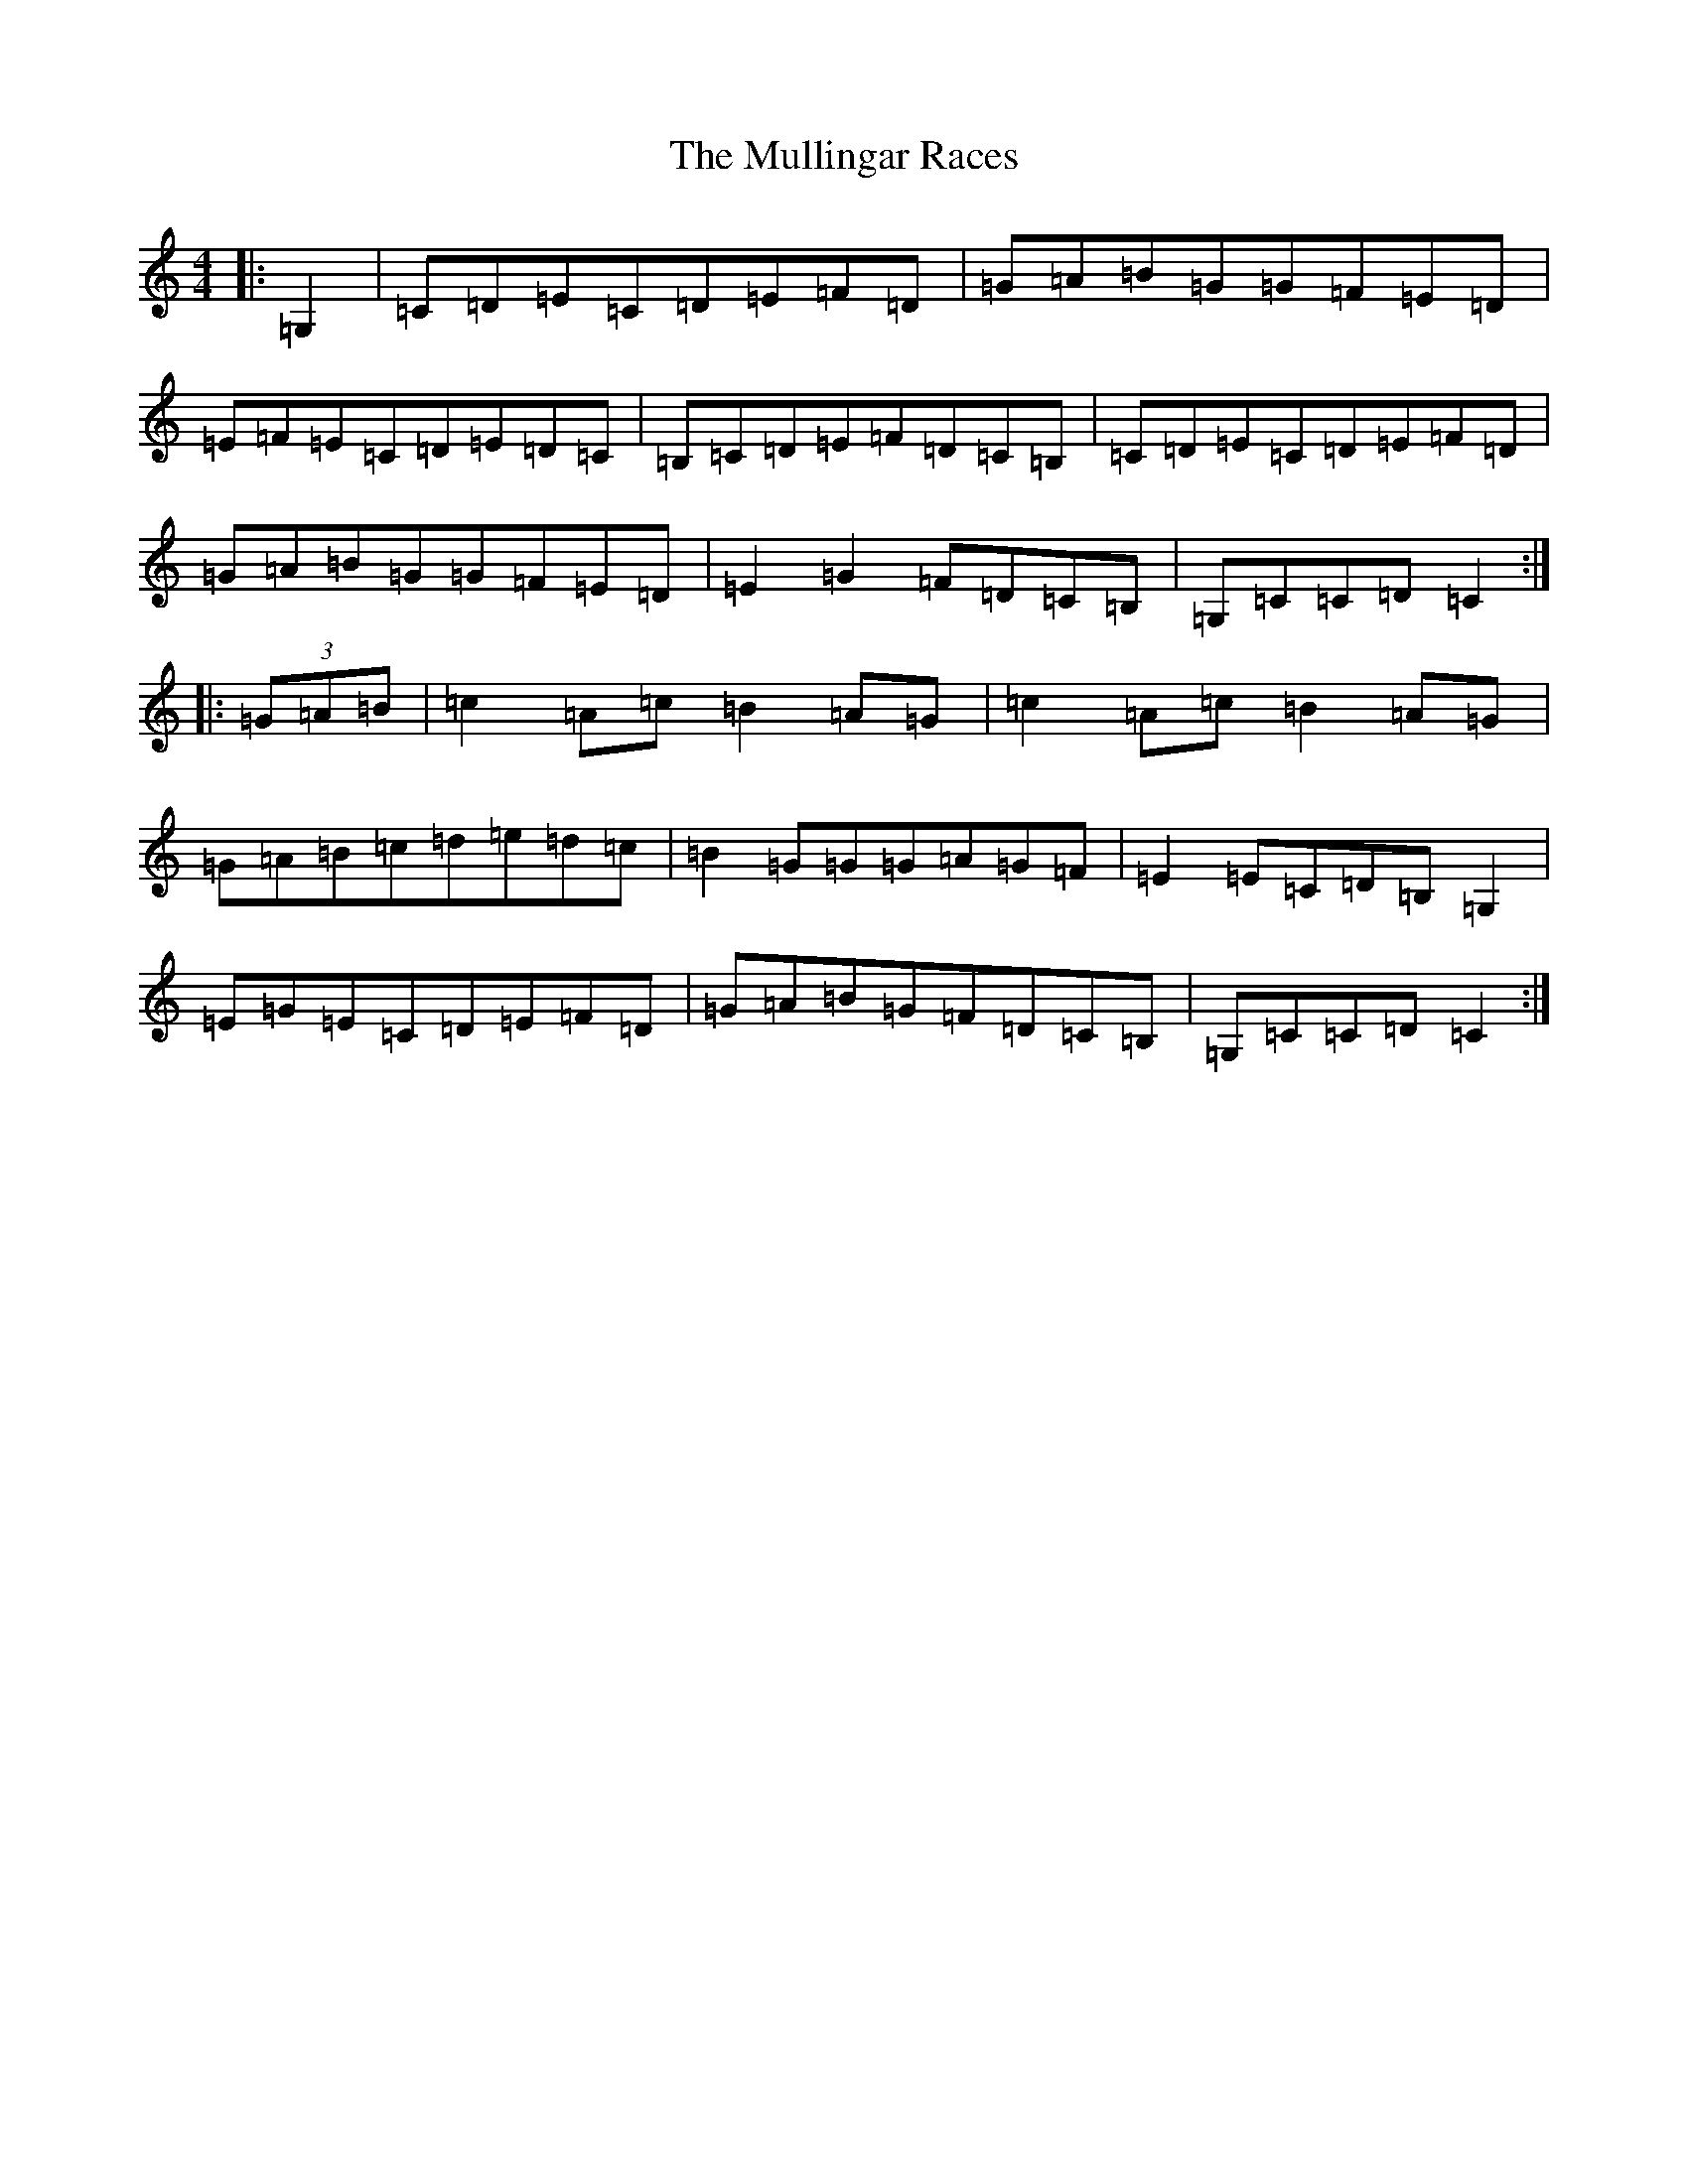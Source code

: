X: 13703
T: Mullingar Races, The
S: https://thesession.org/tunes/225#setting12911
R: reel
M:4/4
L:1/8
K: C Major
|:=G,2|=C=D=E=C=D=E=F=D|=G=A=B=G=G=F=E=D|=E=F=E=C=D=E=D=C|=B,=C=D=E=F=D=C=B,|=C=D=E=C=D=E=F=D|=G=A=B=G=G=F=E=D|=E2=G2=F=D=C=B,|=G,=C=C=D=C2:||:(3=G=A=B|=c2=A=c=B2=A=G|=c2=A=c=B2=A=G|=G=A=B=c=d=e=d=c|=B2=G=G=G=A=G=F|=E2=E=C=D=B,=G,2|=E=G=E=C=D=E=F=D|=G=A=B=G=F=D=C=B,|=G,=C=C=D=C2:|